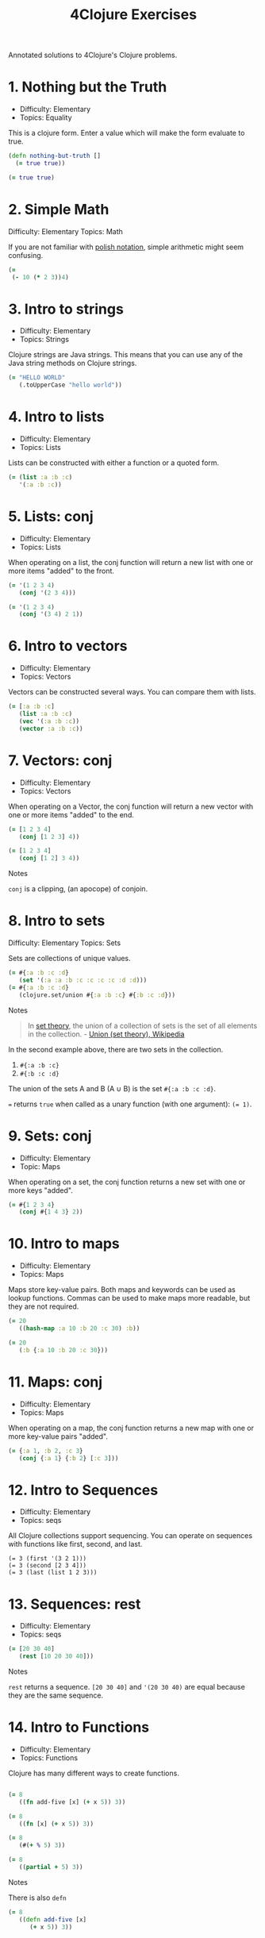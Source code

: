 #+title: 4Clojure Exercises
#+created: 2020-05-28
#+roam_alias:
#+roam_tags: "public" "personal"

Annotated solutions to 4Clojure's Clojure problems.

* 1. Nothing but the Truth
- Difficulty: Elementary
- Topics: Equality

This is a clojure form. Enter a value which will make the form evaluate to true.

#+BEGIN_SRC clojure
(defn nothing-but-truth []
  (= true true))
#+END_SRC

#+begin_src clojure
(= true true)
#+end_src
* 2. Simple Math
:PROPERTIES:
:ID:       904bb47f-4211-47a3-a065-7c611b66075a
:END:
Difficulty: Elementary
Topics: Math

If you are not familiar with [[http://en.wikipedia.org/wiki/Polish_notation][polish notation]], simple arithmetic might seem confusing.

#+begin_src clojure
(=
 (- 10 (* 2 3))4)
#+end_src
* 3. Intro to strings
- Difficulty: Elementary
- Topics: Strings

Clojure strings are Java strings. This means that you can use any of the Java string methods on Clojure strings.

#+begin_src clojure
(= "HELLO WORLD"
   (.toUpperCase "hello world"))
#+end_src
* 4. Intro to lists
- Difficulty: Elementary
- Topics: Lists

Lists can be constructed with either a function or a quoted form.

#+begin_src clojure
(= (list :a :b :c)
   '(:a :b :c))
#+end_src
* 5. Lists: conj
- Difficulty: Elementary
- Topics: Lists

When operating on a list, the conj function will return a new list with one or more items "added" to the front.

#+begin_src clojure
(= '(1 2 3 4)
   (conj '(2 3 4)))

(= '(1 2 3 4)
   (conj '(3 4) 2 1))
#+end_src
* 6. Intro to vectors
- Difficulty: Elementary
- Topics: Vectors

Vectors can be constructed several ways. You can compare them with lists.

#+begin_src clojure
(= [:a :b :c]
   (list :a :b :c)
   (vec '(:a :b :c))
   (vector :a :b :c))
#+end_src
* 7. Vectors: conj
- Difficulty: Elementary
- Topics: Vectors

When operating on a Vector, the conj function will return a new vector with one or more items "added" to the end.

#+begin_src clojure
(= [1 2 3 4]
   (conj [1 2 3] 4))

(= [1 2 3 4]
   (conj [1 2] 3 4))
#+end_src

Notes

~conj~ is a clipping, (an apocope) of conjoin.
* 8. Intro to sets
Difficulty: Elementary
Topics: Sets

Sets are collections of unique values.

#+begin_src clojure
(= #{:a :b :c :d}
   (set '(:a :a :b :c :c :c :c :d :d)))
(= #{:a :b :c :d}
   (clojure.set/union #{:a :b :c} #{:b :c :d}))
#+end_src

Notes

#+begin_quote
In [[file:set-theory.org][set theory]], the union of a collection of sets is the set of all elements in the collection. - [[https://en.wikipedia.org/wiki/Union_(set_theory)][Union (set theory), Wikipedia]]
#+end_quote

In the second example above, there are two sets in the collection.

1. ~#{:a :b :c}~
1. ~#{:b :c :d}~

The union of the sets A and B (A ∪ B) is the set ~#{:a :b :c :d}~.

~=~ returns ~true~ when called as a unary function (with one argument): ~(= 1)~.
* 9. Sets: conj
- Difficulty: Elementary
- Topic: Maps

When operating on a set, the conj function returns a new set with one or more keys "added".

#+begin_src clojure
(= #{1 2 3 4}
   (conj #{1 4 3} 2))
#+end_src
* 10. Intro to maps
- Difficulty: Elementary
- Topics: Maps

Maps store key-value pairs. Both maps and keywords can be used as lookup functions. Commas can be used to make maps more readable, but they are not required.

#+begin_src clojure
(= 20
   ((hash-map :a 10 :b 20 :c 30) :b))

(= 20
   (:b {:a 10 :b 20 :c 30}))
#+end_src
* 11. Maps: conj
- Difficulty: Elementary
- Topics: Maps

When operating on a map, the conj function returns a new map with one or more key-value pairs "added".

#+BEGIN_SRC clojure
(= {:a 1, :b 2, :c 3}
   (conj {:a 1} {:b 2} [:c 3]))
#+END_SRC
* 12. Intro to Sequences
- Difficulty: Elementary
- Topics: seqs

All Clojure collections support sequencing. You can operate on sequences with functions like first, second, and last.

#+BEGIN_SRC clojue
(= 3 (first '(3 2 1)))
(= 3 (second [2 3 4]))
(= 3 (last (list 1 2 3)))
#+END_SRC
* 13. Sequences: rest
- Difficulty: Elementary
- Topics: seqs

#+BEGIN_SRC clojure
(= [20 30 40]
   (rest [10 20 30 40]))
#+END_SRC

Notes

~rest~ returns a sequence. ~[20 30 40]~ and ~'(20 30 40)~ are equal because they are the same sequence.
* 14. Intro to Functions
- Difficulty: Elementary
- Topics: Functions

Clojure has many different ways to create functions.

#+BEGIN_SRC clojure

(= 8
   ((fn add-five [x] (+ x 5)) 3))

(= 8
   ((fn [x] (+ x 5)) 3))

(= 8
   (#(+ % 5) 3))

(= 8
   ((partial + 5) 3))
#+END_SRC

Notes

There is also ~defn~

#+BEGIN_SRC clojure
(= 8
   ((defn add-five [x]
      (+ x 5)) 3))
#+END_SRC
* 15. Double Down
- Difficulty: Elementary
- Topics: Functions

Write a function which doubles a number.

#+BEGIN_SRC clojure
(defn double-down [n]
  (+ n n)) ; (* n 2)

(= (double-down 2) 4)
(= (double-down 3) 6)
(= (double-down 11) 22)
(= (double-down 7) 14)
#+END_SRC
* 16. Hello World
Difficulty: Elementary
Topics: Functions

Solution 1

#+BEGIN_SRC clojure
(defn hello-world [name]
  (str "Hello, " name "!"))

(= (hello-world "Dave") "Hello, Dave!")
(= (hello-world "Jenn"), "Hello, Jenn!")
(= (hello-world "Rhea"), "Hello, Rhea!")
#+END_SRC

Solution 2

#+BEGIN_SRC clojure
(fn [name] (str "Hello, " name "!"))
#+END_SRC

Solution 3
#+BEGIN_SRC clojure
#(str "Hello, " % "!")
#+END_SRC
* 17. Sequences: map
- Difficulty: Elementary
- Topics: Sequences Core Functions

The map function takes two arguments: a function (f) and a sequence (s). Map returns a new sequence consisting of the result of applying f to each item of s. Do not confuse the map function with the map data structure.

#+BEGIN_SRC clojure
(= '(6 7 8)
   (map #(+ % 5) '(1 2 3)))
#+END_SRC

* 18. Sequences: filter
- Difficulty: Elementary
- Topics: Sequences

The filter function takes two arguments: a predicate function (f) and a sequence (s). Filter returns a new sequence consisting of all the items of s for which (f item) returns true.

#+BEGIN_SRC clojure
(= '(6 7)
   (filter #(> % 5) '(3 4 5 6 7)))
#+END_SRC
* 19. Last element
- Difficulty: Easy
- Topics: Sequences, Core Functions
- Effort: 🧠

Write a function which returns the last element in a sequence.

Special Restrictions: last

*Iteration 1*

#+begin_src clojure
(defn last-element [s]
  (nth s (- (count s) 1)))
#+end_src

*Other solutions*

#+begin_src clojure
(defn last-element [s]
  (nth s (dec (count s))))
#+end_src
* 20. Penultimate element
- Difficulty: Easy
- Topics: seqs
- Effort: 🧠

Write a function which returns the second to last element from a sequence.

*Iteration 1*

#+begin_src clojure
(defn penultimate-element [s]
  (nth s (- (count s) 2)))
#+end_src

*Other solutions*

#+begin_src clojure
(defn penultimate-element [s]
  (comp second reverse))
#+end_src
* 21. Nth element
- Difficulty: Easy
- Topics: seqs core-functions
- Effort: 🧠

Write a function which returns the Nth element from a sequence.

Special Restrictions: nth

*Iteration 1*

#+begin_src clojure
(defn nth-element [s index]
  (get (vec s) index))
#+end_src

*Other solutions*

#+begin_src clojure
(defn nth-element [coll n]
  (first (drop n coll)))
#+end_src
* 22. Count a sequence
- Difficulty: Easy
- Topics: seqs core-functions
- Effort: 🧠

Write a function which returns the total number of elements in a sequence.

Special Restrictions: count

*Iteration 1*

#+begin_src clojure
(defn count-a-sequence [s]
  (reduce (fn [total item]
            (inc total)) 0 s))
#+end_src

*Other solutions*

#+begin_src clojure
(defn count-a-sequence [s]
  (reduce + (map (constantly 1) s)))
#+end_src
* 23. Reverse a sequence
- Difficulty: Easy
- Topics: seqs core-functions
- Effort: 🧠🧠🧠

Write a function which reverses a sequence.

Special Restrictions: reverse rseq

*Iteration 1*

#+begin_src clojure
(defn reverse-a-sequence [s])
#+end_src
* 24. Sum it all up
- Difficulty: Easy
- Topics: seqs
- Effort: 🧠

Write a function which returns the sum of a sequence of numbers.

*Iteration 1*

#+begin_src clojure
(defn sum-it-all-up [nums]
  (reduce + nums))
#+end_src
* 25. Find the odd numbers
- Difficulty: Easy
- Topics: seqs
- Effort: 🧠

Write a function which returns only the odd numbers from a sequence.

*Iteration 1*

#+begin_src clojure
(defn find-the-odd-numbers [nums]
  (filter odd? nums))
#+end_src
* 26. Fibonacci sequence
- Difficulty: Easy
- Topics: Fibonacci seqs
- Effort:

Write a function which returns the first X fibonacci numbers.

*Iteration 1*

#+begin_source clojure
(defn find-the-odd-numbers)
#+end_source
* 27.
* 28. Flatten a sequence
- Difficulty: Easy
- Topics: seqs core-functions
- Effort: 🧠🧠🧠

Write a function which flattens a sequence.

Special Restrictions: flatten

*Iteration 1*

#+begin_src clojure
(defn my-flatten [coll]
  (seq (reduce (fn [result item]
            (if (coll? item)
                (into result (my-flatten (first (list item))))
                (conj result item)))
          []
          coll)))
#+end_src

*Iteration 2*

#+begin_src clojure
(defn my-flatten [item]
  (cond
    (coll? item) (mapcat my-flatten item)
    :else [item]))
#+end_src
